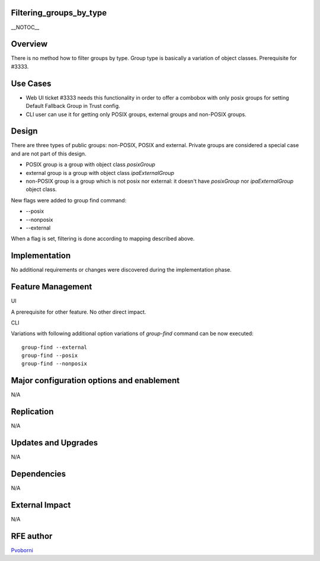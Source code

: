Filtering_groups_by_type
========================

\__NOTOC_\_

Overview
========

There is no method how to filter groups by type. Group type is basically
a variation of object classes. Prerequisite for #3333.



Use Cases
=========

-  Web UI ticket #3333 needs this functionality in order to offer a
   combobox with only posix groups for setting Default Fallback Group in
   Trust config.
-  CLI user can use it for getting only POSIX groups, external groups
   and non-POSIX groups.

Design
======

There are three types of public groups: non-POSIX, POSIX and external.
Private groups are considered a special case and are not part of this
design.

-  POSIX group is a group with object class *posixGroup*
-  external group is a group with object class *ipaExternalGroup*
-  non-POSIX group is a group which is not posix nor external: it
   doesn't have *posixGroup* nor *ipaExternalGroup* object class.

New flags were added to group find command:

-  --posix
-  --nonposix
-  --external

When a flag is set, filtering is done according to mapping described
above.

Implementation
==============

No additional requirements or changes were discovered during the
implementation phase.



Feature Management
==================

UI

A prerequisite for other feature. No other direct impact.

CLI

Variations with following additional option variations of *group-find*
command can be now executed:

::

   group-find --external
   group-find --posix
   group-find --nonposix



Major configuration options and enablement
==========================================

N/A

Replication
===========

N/A



Updates and Upgrades
====================

N/A

Dependencies
============

N/A



External Impact
===============

N/A



RFE author
==========

`Pvoborni <User:Pvoborni>`__